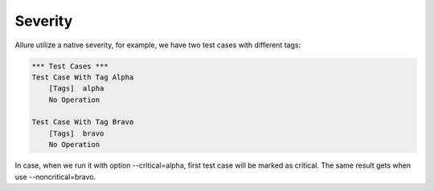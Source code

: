 Severity
--------

Allure utilize a native severity, for example, we have two test cases with different tags:

.. code:: robotframework

    *** Test Cases ***
    Test Case With Tag Alpha
        [Tags]  alpha
        No Operation

    Test Case With Tag Bravo
        [Tags]  bravo
        No Operation


In case, when we run it with option --critical=alpha, first test case will be marked as critical. The same result gets
when use --noncritical=bravo.